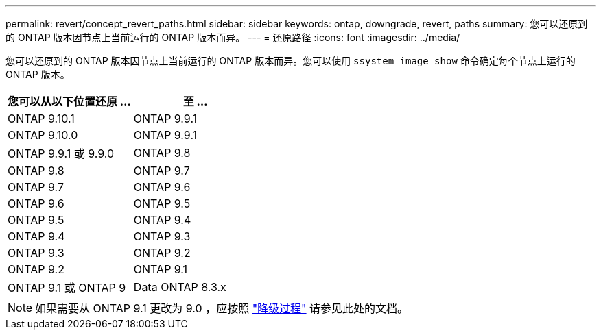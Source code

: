 ---
permalink: revert/concept_revert_paths.html 
sidebar: sidebar 
keywords: ontap, downgrade, revert, paths 
summary: 您可以还原到的 ONTAP 版本因节点上当前运行的 ONTAP 版本而异。 
---
= 还原路径
:icons: font
:imagesdir: ../media/


[role="lead"]
您可以还原到的 ONTAP 版本因节点上当前运行的 ONTAP 版本而异。您可以使用 `ssystem image show` 命令确定每个节点上运行的 ONTAP 版本。

[cols="2*"]
|===
| 您可以从以下位置还原 ... | 至 ... 


 a| 
ONTAP 9.10.1
 a| 
ONTAP 9.9.1



 a| 
ONTAP 9.10.0
| ONTAP 9.9.1 


 a| 
ONTAP 9.9.1 或 9.9.0
 a| 
ONTAP 9.8



 a| 
ONTAP 9.8
 a| 
ONTAP 9.7



 a| 
ONTAP 9.7
 a| 
ONTAP 9.6



 a| 
ONTAP 9.6
 a| 
ONTAP 9.5



 a| 
ONTAP 9.5
 a| 
ONTAP 9.4



 a| 
ONTAP 9.4
 a| 
ONTAP 9.3



 a| 
ONTAP 9.3
 a| 
ONTAP 9.2



 a| 
ONTAP 9.2
 a| 
ONTAP 9.1



 a| 
ONTAP 9.1 或 ONTAP 9
 a| 
Data ONTAP 8.3.x

|===

NOTE: 如果需要从 ONTAP 9.1 更改为 9.0 ，应按照 link:https://library.netapp.com/ecm/ecm_download_file/ECMLP2876873["降级过程"] 请参见此处的文档。
